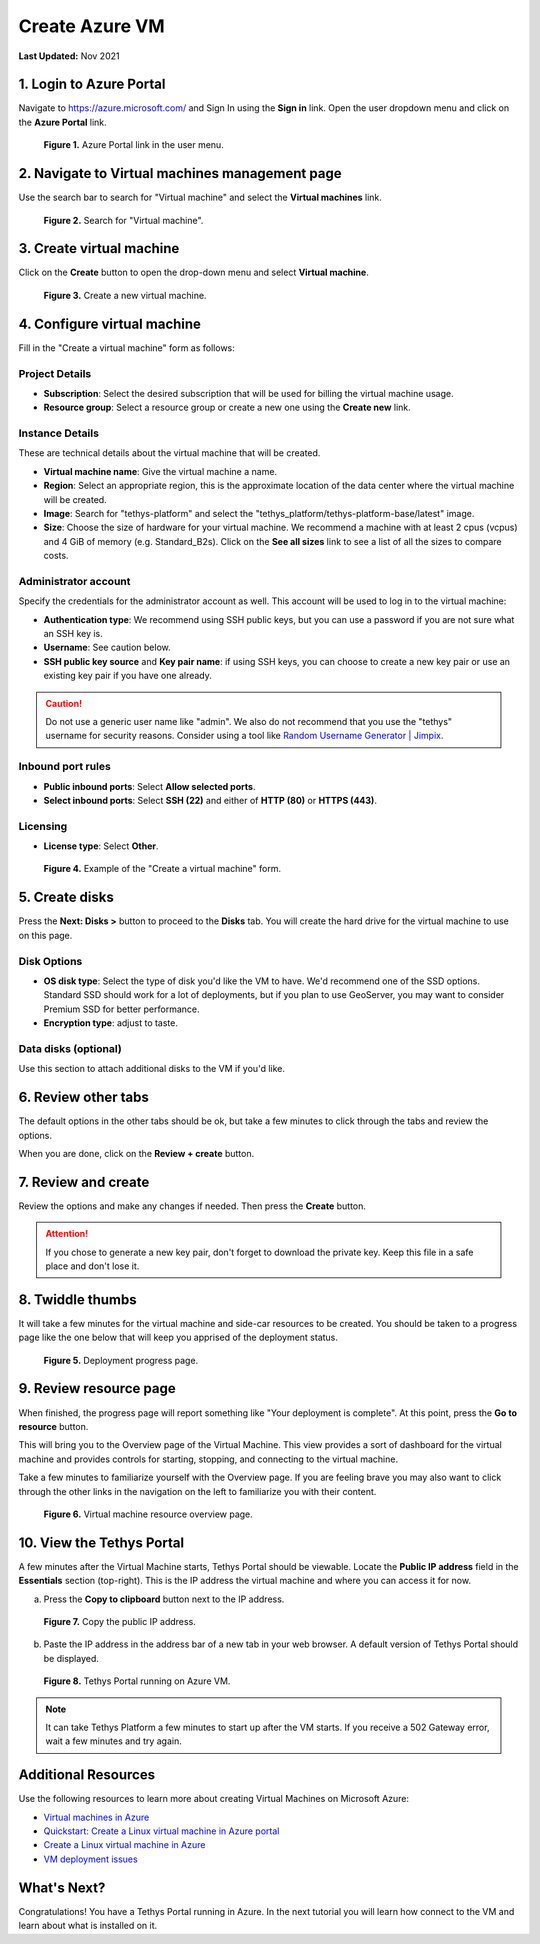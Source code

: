 .. _azure_vm_create:

***************
Create Azure VM
***************

**Last Updated:** Nov 2021

1. Login to Azure Portal
========================

Navigate to https://azure.microsoft.com/ and Sign In using the **Sign in** link. Open the user dropdown menu and click on the **Azure Portal** link.

.. figure:: images/create--azure-portal.png
    :width: 800px
    :alt: Azure Portal link in the user menu

    **Figure 1.** Azure Portal link in the user menu.

2. Navigate to Virtual machines management page
===============================================

Use the search bar to search for "Virtual machine" and select the **Virtual machines** link.

.. figure:: images/create--search-virtual-machines.png
    :width: 800px
    :alt: Search for virtual machines

    **Figure 2.** Search for "Virtual machine".

3. Create virtual machine
=========================

Click on the **Create** button to open the drop-down menu and select **Virtual machine**.

.. figure:: images/create--create-virtual-machine.png
    :width: 800px
    :alt: Create a new virtual machine

    **Figure 3.** Create a new virtual machine.

4. Configure virtual machine
============================

Fill in the "Create a virtual machine" form as follows:

Project Details
---------------

* **Subscription**: Select the desired subscription that will be used for billing the virtual machine usage.
* **Resource group**: Select a resource group or create a new one using the **Create new** link.

Instance Details
----------------

These are technical details about the virtual machine that will be created.

* **Virtual machine name**: Give the virtual machine a name.
* **Region**: Select an appropriate region, this is the approximate location of the data center where the virtual machine will be created.
* **Image**: Search for "tethys-platform" and select the "tethys_platform/tethys-platform-base/latest" image.
* **Size**: Choose the size of hardware for your virtual machine. We recommend a machine with at least 2 cpus (vcpus) and 4 GiB of memory (e.g. Standard_B2s). Click on the **See all sizes** link to see a list of all the sizes to compare costs.

Administrator account
---------------------

Specify the credentials for the administrator account as well. This account will be used to log in to the virtual machine:

* **Authentication type**: We recommend using SSH public keys, but you can use a password if you are not sure what an SSH key is.
* **Username**: See caution below.
* **SSH public key source** and **Key pair name**: if using SSH keys, you can choose to create a new key pair or use an existing key pair if you have one already.

.. caution::

    Do not use a generic user name like "admin". We also do not recommend that you use the "tethys" username for security reasons. Consider using a tool like `Random Username Generator | Jimpix <https://jimpix.co.uk/words/random-username-generator.asp>`_.

Inbound port rules
------------------

* **Public inbound ports**: Select **Allow selected ports**.
* **Select inbound ports**: Select **SSH (22)** and either of **HTTP (80)** or **HTTPS (443)**.

Licensing
---------

* **License type**: Select **Other**.

.. figure:: images/create--create-vm-basics.png
    :width: 800px
    :alt: Example of create a virtual machine form

    **Figure 4.** Example of the "Create a virtual machine" form.

5. Create disks
===============

Press the **Next: Disks >** button to proceed to the **Disks** tab. You will create the hard drive for the virtual machine to use on this page.

Disk Options
------------

* **OS disk type**: Select the type of disk you'd like the VM to have. We'd recommend one of the SSD options. Standard SSD should work for a lot of deployments, but if you plan to use GeoServer, you may want to consider Premium SSD for better performance.
* **Encryption type**: adjust to taste.

Data disks (optional)
---------------------

Use this section to attach additional disks to the VM if you'd like.

6. Review other tabs
====================

The default options in the other tabs should be ok, but take a few minutes to click through the tabs and review the options.

When you are done, click on the **Review + create** button.

7. Review and create
====================

Review the options and make any changes if needed. Then press the **Create** button.

.. attention::

    If you chose to generate a new key pair, don't forget to download the private key. Keep this file in a safe place and don't lose it.

8. Twiddle thumbs
=================

It will take a few minutes for the virtual machine and side-car resources to be created. You should be taken to a progress page like the one below that will keep you apprised of the deployment status.

.. figure:: images/create--deploy-progress.png
    :width: 800px
    :alt: Virtual machine deployment progress page

    **Figure 5.** Deployment progress page.

9. Review resource page
=======================

When finished, the progress page will report something like "Your deployment is complete". At this point, press the **Go to resource** button.

This will bring you to the Overview page of the Virtual Machine. This view provides a sort of dashboard for the virtual machine and provides controls for starting, stopping, and connecting to the virtual machine.

Take a few minutes to familiarize yourself with the Overview page. If you are feeling brave you may also want to click through the other links in the navigation on the left to familiarize you with their content.

.. figure:: images/create--virtual-machine-overview.png
    :width: 800px
    :alt: Virtual machine resource overview page

    **Figure 6.** Virtual machine resource overview page.

10. View the Tethys Portal
==========================

A few minutes after the Virtual Machine starts, Tethys Portal should be viewable. Locate the **Public IP address** field in the **Essentials** section (top-right). This is the IP address the virtual machine and where you can access it for now.

a. Press the **Copy to clipboard** button next to the IP address.

.. figure:: images/create--copy-public-ip.png
    :width: 800px
    :alt: Copy the public IP address

    **Figure 7.** Copy the public IP address.

b. Paste the IP address in the address bar of a new tab in your web browser. A default version of Tethys Portal should be displayed.

.. figure:: images/create--tethys-portal.png
    :width: 800px
    :alt: Tethys Portal running on Azure VM

    **Figure 8.** Tethys Portal running on Azure VM.

.. note::

    It can take Tethys Platform a few minutes to start up after the VM starts. If you receive a 502 Gateway error, wait a few minutes and try again.

Additional Resources
====================

Use the following resources to learn more about creating Virtual Machines on Microsoft Azure:

* `Virtual machines in Azure <https://docs.microsoft.com/en-us/azure/virtual-machines/>`_
* `Quickstart: Create a Linux virtual machine in Azure portal <https://docs.microsoft.com/en-us/azure/virtual-machines/linux/quick-create-portal>`_
* `Create a Linux virtual machine in Azure <https://docs.microsoft.com/en-us/learn/modules/create-linux-virtual-machine-in-azure/>`_
* `VM deployment issues <https://docs.microsoft.com/en-us/troubleshoot/azure/virtual-machines/welcome-deployment-troubleshooting>`_

What's Next?
============

Congratulations! You have a Tethys Portal running in Azure. In the next tutorial you will learn how connect to the VM and learn about what is installed on it.